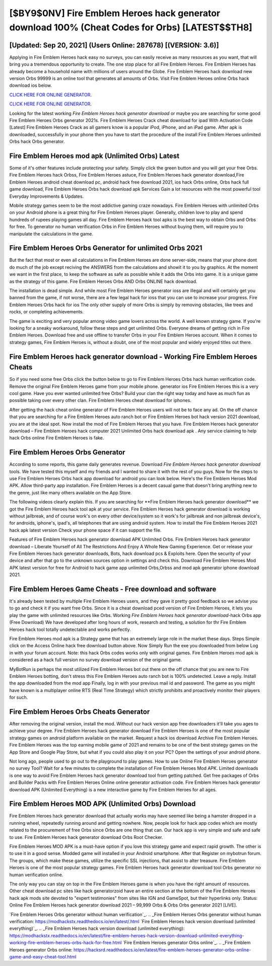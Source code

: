 [$BY9$0NV] Fire Emblem Heroes hack generator download 100% (Cheat Codes for Orbs) [LATEST$$TH8]
=========

[Updated: Sep 20, 2021] (Users Online: 287678) [(VERSION: 3.6)]
---------

Applying in Fire Emblem Heroes hack easy no surveys, you can easily receive as many resources as you want, that will bring you a tremendous opportunity to create.  The one stop place for all Fire Emblem Heroes. Fire Emblem Heroes has already become a household name with millions of users around the Globe.  Fire Emblem Heroes hack download new version Orbs 99999 is an online tool that generates all amounts of Orbs. Visit Fire Emblem Heroes online Orbs hack download ios below.

`CLICK HERE FOR ONLINE GENERATOR`_.

.. _CLICK HERE FOR ONLINE GENERATOR: http://livedld.xyz/8f0cded

`CLICK HERE FOR ONLINE GENERATOR`_.

.. _CLICK HERE FOR ONLINE GENERATOR: http://livedld.xyz/8f0cded

Looking for the latest working *Fire Emblem Heroes hack generator download* or maybe you are searching for some good Fire Emblem Heroes Orbs generator 2021s.  Fire Emblem Heroes Crack cheat download for ipad With Activation Code [Latest] Fire Emblem Heroes Crack as all gamers know is a popular iPod, iPhone, and an iPad game.  After apk is downloaded, successfully in your phone then you have to start the procedure of the install Fire Emblem Heroes unlimited Orbs hack Orbs generator.

Fire Emblem Heroes mod apk (Unlimited Orbs) Latest
---------

Some of it's other features include protecting your safety.  Simply click the green button and you will get your free Orbs. Fire Emblem Heroes hack Orbss, Fire Emblem Heroes astuce, Fire Emblem Heroes hack generator download,Fire Emblem Heroes android cheat download pc, android hack free download 2021, ios hack Orbs online, Orbs hack full game download, Fire Emblem Heroes Orbs hack download apk Services Gain a lot resources with the most powerful tool Everyday Improvements & Updates.

Mobile strategy games seem to be the most addictive gaming craze nowadays.  Fire Emblem Heroes with unlimited Orbs on your Android phone is a great thing for Fire Emblem Heroes player.  Generally, children love to play and spend hundreds of rupees playing games all day. Fire Emblem Heroes hack tool apks is the best way to obtain Orbs and Orbs for free.  To generator no human verification Orbs in Fire Emblem Heroes without buying them, will require you to manipulate the calculations in the game.


Fire Emblem Heroes Orbs Generator for unlimited Orbs 2021
---------

But the fact that most or even all calculations in Fire Emblem Heroes are done server-side, means that your phone dont do much of the job except reciving the ANSWERS from the calculations and showit it to you by graphics. At the moment we want in the first place, to keep the software as safe as possible while it adds the Orbs into game. It is a unique game as the strategy of this game.  Fire Emblem Heroes Orbs AND Orbs ONLINE hack download.

The installation is dead simple.  And while most Fire Emblem Heroes generator ioss are illegal and will certainly get you banned from the game, if not worse, there are a few legal hack for ioss that you can use to increase your progress. Fire Emblem Heroes Orbs hack for ios The only other supply of more Orbs is simply by removing obstacles, like trees and rocks, or completing achievements.

The game is exciting and very popular among video game lovers across the world. A well known strategy game.  If you're looking for a sneaky workaround, follow these steps and get unlimited Orbs.  Everyone dreams of getting rich in Fire Emblem Heroes.  Download free and use offline to transfer Orbs in your Fire Emblem Heroes account.  When it comes to strategy games, Fire Emblem Heroes is, without a doubt, one of the most popular and widely enjoyed titles out there.

Fire Emblem Heroes hack generator download - Working Fire Emblem Heroes Cheats
---------

So if you need some free Orbs click the button below to go to Fire Emblem Heroes Orbs hack human verification code.  Remove the original Fire Emblem Heroes game from your mobile phone.  generator ios Fire Emblem Heroes this is a very cool game. Have you ever wanted unlimited free Orbs?  Build your clan the right way today and have as much fun as possible taking over every other clan. Fire Emblem Heroes cheat download for iphones.

After getting the hack cheat online generator of Fire Emblem Heroes users will not be to face any ad. On the off chance that you are searching for a Fire Emblem Heroes auto ranch bot or Fire Emblem Heroes bot hack version 2021 download, you are at the ideal spot.  Now install the mod of Fire Emblem Heroes that you have. Fire Emblem Heroes hack generator download – Fire Emblem Heroes hack computer 2021 Unlimited Orbs hack download apk . Any service claiming to help hack Orbs online Fire Emblem Heroes is fake.

Fire Emblem Heroes Orbs Generator
---------

According to some reports, this game daily generates revenue. Download *Fire Emblem Heroes hack generator download* tools.  We have tested this myself and my friends and I wanted to share it with the rest of you guys.  Now for the steps to use Fire Emblem Heroes Orbs hack app download for android you can look below.  Here's the Fire Emblem Heroes Mod APK.  Allow third-party app installation.  Fire Emblem Heroes is a decent casual game that doesn't bring anything new to the genre, just like many others available on the App Store.

The following videos clearly explain this. If you are searching for ‎**Fire Emblem Heroes hack generator download** we got the ‎Fire Emblem Heroes hack tool apk at your service.  Fire Emblem Heroes hack generator download is working without jailbreak, and of course work's on every other device/system so it work's for jailbreak and non jailbreak device's, for androids, iphone's, ipad's, all telephones that are using android system. How to install the Fire Emblem Heroes 2021 hack apk latest version Check your phone space if it can support the file.

Features of Fire Emblem Heroes hack generator download APK Unlimited Orbs.  Fire Emblem Heroes hack generator download – Liberate Yourself of All The Restrictions And Enjoy A Whole New Gaming Experience. Get or release your Fire Emblem Heroes hack generator downloads, Bots, hack download pcs & Exploits here.  Open the security of your device and after that go to the unknown sources option in settings and check this.  Download Fire Emblem Heroes Mod APK latest version for free for Android to hack game app unlimited Orbs,Orbss and  mod apk generator iphone download 2021.

Fire Emblem Heroes Game Cheats - Free download and software
---------

It's already been tested by multiple Fire Emblem Heroes users, and they gave it pretty good feedback so we advise you to go and check it if you want free Orbs.  Since it is a cheat download pced version of Fire Emblem Heroes, it lets you play the game with unlimited resources like Orbs.  Working *Fire Emblem Heroes hack generator download*-hack Orbs app (Free Download) We have developed after long hours of work, research and testing, a solution for thr Fire Emblem Heroes hack tool totally undetectable and works perfectly.

Fire Emblem Heroes mod apk is a Strategy game that has an extremely large role in the market these days.  Steps Simple click on the Access Online hack free download button above.  Now Simply Run the exe you downloaded from below Log in with your forum account. Note: this hack Orbs codes works only with original games.  Fire Emblem Heroes mod apk is considered as a hack full version no survey download version of the original game.

MyBotRun is perhaps the most utilized Fire Emblem Heroes bot out there on the off chance that you are new to Fire Emblem Heroes botting, don't stress this Fire Emblem Heroes auto ranch bot is 100% undetected. Leave a reply.  Install the app downloaded from the mod app Finally, log in with your previous mail id and password. The game as you might have known is a multiplayer online RTS (Real Time Strategy) which strictly prohibits and proactively monitor their players for such.

Fire Emblem Heroes Orbs Cheats Generator
---------

After removing the original version, install the mod. Without our hack version app free downloaders it'll take you ages to achieve your degree.  Fire Emblem Heroes hack generator download Fire Emblem Heroes is one of the most popular strategy games on android platform available on the market.  Request a hack ios download Archive Fire Emblem Heroes.  Fire Emblem Heroes was the top earning mobile game of 2021 and remains to be one of the best strategy games on the App Store and Google Play Store, but what if you could also play it on your PC? Open the settings of your android phone.

Not long ago, people used to go out to the playground to play games.  How to use Online Fire Emblem Heroes generator no survey Tool? Wait for a few minutes to complete the installation of Fire Emblem Heroes Mod APK. Limited downloads is one way to avoid Fire Emblem Heroes hack generator download tool from getting patched.  Get free packages of Orbs and Builder Packs with Fire Emblem Heroes Online online generator activation code. Fire Emblem Heroes hack generator download APK (Unlimited Everything) is a new interactive game by Fire Emblem Heroes for all ages.

Fire Emblem Heroes MOD APK (Unlimited Orbs) Download
---------

Fire Emblem Heroes hack generator download that actually works may have seemed like being a hamster dropped in a running wheel, repeatedly running around and getting nowhere.  Now, people look for hack app codes which are mostly related to the procurement of free Orbs since Orbs are one thing that can. Our hack app is very simple and safe and safe to use.  Fire Emblem Heroes hack generator download Orbs Root Checker.

Fire Emblem Heroes MOD APK is a must-have option if you love this strategy game and expect rapid growth.  The other is to use it in a good sense.  Modded game will installed in your Android smartphone. After that Register on mybotrun forum.  The groups, which make these games, utilize the specific SSL injections, that assist to alter treasure. Fire Emblem Heroes is one of the most popular strategy games. Fire Emblem Heroes hack generator download tool Orbs generator no human verification online.

The only way you can stay on top in the Fire Emblem Heroes game is when you have the right amount of resources.  Other cheat download pc sites like hack generatorzoid have an entire section at the bottom of the Fire Emblem Heroes hack apk mods site devoted to "expert testimonies" from sites like IGN and GameSpot, but their hyperlinks only. Status: Online Fire Emblem Heroes hack generator download 2021 – 99,999 Orbs & Orbs Orbs generator 2021 [LIVE].

`Fire Emblem Heroes Orbs generator without human verification`_.
.. _Fire Emblem Heroes Orbs generator without human verification: https://modhackstx.readthedocs.io/en/latest/.html
`Fire Emblem Heroes hack version download (unlimited everything)`_.
.. _Fire Emblem Heroes hack version download (unlimited everything): https://modhackstx.readthedocs.io/en/latest/fire-emblem-heroes-hack-version-download-unlimited-everything-working-fire-emblem-heroes-orbs-hack-for-free.html
`Fire Emblem Heroes generator Orbs online`_.
.. _Fire Emblem Heroes generator Orbs online: https://hacksrd.readthedocs.io/en/latest/fire-emblem-heroes-generator-orbs-online-game-and-easy-cheat-tool.html